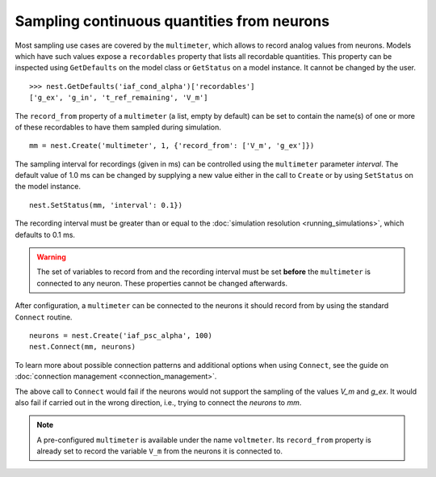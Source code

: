 

Sampling continuous quantities from neurons
###########################################

Most sampling use cases are covered by the ``multimeter``, which
allows to record analog values from neurons. Models which have such
values expose a ``recordables`` property that lists all recordable
quantities. This property can be inspected using ``GetDefaults`` on
the model class or ``GetStatus`` on a model instance. It cannot be
changed by the user.

::

   >>> nest.GetDefaults('iaf_cond_alpha')['recordables']
   ['g_ex', 'g_in', 't_ref_remaining', 'V_m']

The ``record_from`` property of a ``multimeter`` (a list, empty by
default) can be set to contain the name(s) of one or more of these
recordables to have them sampled during simulation.

::

   mm = nest.Create('multimeter', 1, {'record_from': ['V_m', 'g_ex']})

The sampling interval for recordings (given in ms) can be controlled
using the ``multimeter`` parameter `interval`. The default value of
1.0 ms can be changed by supplying a new value either in the call to
``Create`` or by using ``SetStatus`` on the model instance.

::

   nest.SetStatus(mm, 'interval': 0.1})

The recording interval must be greater than or equal to the
:doc:`simulation resolution <running_simulations>`, which defaults to
0.1 ms.

.. warning::

   The set of variables to record from and the recording interval must
   be set **before** the ``multimeter`` is connected to any neuron.
   These properties cannot be changed afterwards.

After configuration, a ``multimeter`` can be connected to the neurons
it should record from by using the standard ``Connect`` routine.

::

    neurons = nest.Create('iaf_psc_alpha', 100)
    nest.Connect(mm, neurons)

To learn more about possible connection patterns and additional
options when using ``Connect``, see the guide on :doc:`connection
management <connection_management>`.

The above call to ``Connect`` would fail if the neurons would not
support the sampling of the values *V_m* and *g_ex*. It would also
fail if carried out in the wrong direction, i.e., trying to connect the
*neurons* to *mm*.

.. note::

   A pre-configured  ``multimeter`` is available under the name ``voltmeter``.  Its
   ``record_from`` property is already set to record the variable ``V_m``
   from the neurons it is connected to.

